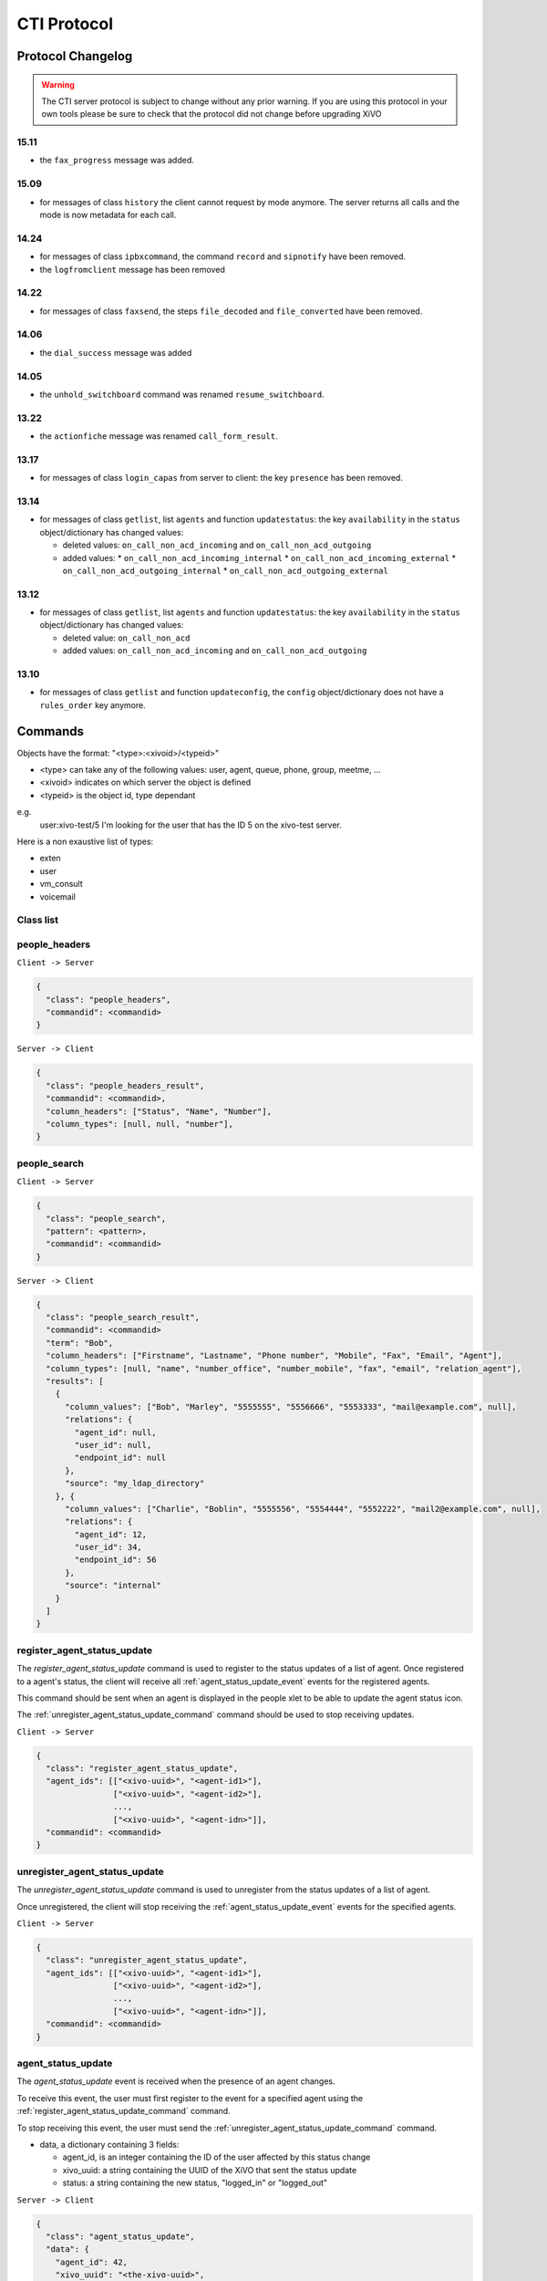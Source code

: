 .. _cti-protocol:

************
CTI Protocol
************

Protocol Changelog
==================

.. warning::
   The CTI server protocol is subject to change without any prior warning. If you are using this protocol in your own tools please be sure
   to check that the protocol did not change before upgrading XiVO

15.11
-----

* the ``fax_progress`` message was added.


15.09
-----

* for messages of class ``history`` the client cannot request by mode anymore. The server returns
  all calls and the mode is now metadata for each call.

14.24
-----

* for messages of class ``ipbxcommand``, the command ``record`` and ``sipnotify`` have been removed.
* the ``logfromclient`` message has been removed

14.22
-----

* for messages of class ``faxsend``, the steps ``file_decoded`` and ``file_converted`` have been removed.

14.06
-----

* the ``dial_success`` message was added

14.05
-----

* the ``unhold_switchboard`` command was renamed ``resume_switchboard``.

13.22
-----

* the ``actionfiche`` message was renamed ``call_form_result``.

13.17
-----

* for messages of class ``login_capas`` from server to client: the key ``presence`` has been removed.

13.14
-----

* for messages of class ``getlist``, list ``agents`` and function ``updatestatus``: the key ``availability`` in the ``status`` object/dictionary has changed values:

  * deleted values: ``on_call_non_acd_incoming`` and ``on_call_non_acd_outgoing``
  * added values:
    * ``on_call_non_acd_incoming_internal``
    * ``on_call_non_acd_incoming_external``
    * ``on_call_non_acd_outgoing_internal``
    * ``on_call_non_acd_outgoing_external``

13.12
-----

* for messages of class ``getlist``, list ``agents`` and function ``updatestatus``: the key ``availability`` in the ``status`` object/dictionary has changed values:

  * deleted value: ``on_call_non_acd``
  * added values: ``on_call_non_acd_incoming`` and ``on_call_non_acd_outgoing``


13.10
-----

* for messages of class ``getlist`` and function ``updateconfig``, the ``config`` object/dictionary
  does not have a ``rules_order`` key anymore.


Commands
========

Objects have the format: "<type>:<xivoid>/<typeid>"

* <type> can take any of the following values:  user, agent, queue, phone, group, meetme, ...
* <xivoid> indicates on which server the object is defined
* <typeid> is the object id, type dependant

e.g.
 user:xivo-test/5
 I'm looking for the user that has the ID 5 on the xivo-test server.

Here is a non exaustive list of types:

* exten
* user
* vm_consult
* voicemail


Class list
----------


people_headers
--------------

``Client -> Server``

.. code-block:: javascript

  {
    "class": "people_headers",
    "commandid": <commandid>
  }

``Server -> Client``

.. code-block:: javascript

  {
    "class": "people_headers_result",
    "commandid": <commandid>,
    "column_headers": ["Status", "Name", "Number"],
    "column_types": [null, null, "number"],
  }


people_search
-------------

``Client -> Server``

.. code-block:: javascript

  {
    "class": "people_search",
    "pattern": <pattern>,
    "commandid": <commandid>
  }

``Server -> Client``

.. code-block:: javascript

  {
    "class": "people_search_result",
    "commandid": <commandid>
    "term": "Bob",
    "column_headers": ["Firstname", "Lastname", "Phone number", "Mobile", "Fax", "Email", "Agent"],
    "column_types": [null, "name", "number_office", "number_mobile", "fax", "email", "relation_agent"],
    "results": [
      {
        "column_values": ["Bob", "Marley", "5555555", "5556666", "5553333", "mail@example.com", null],
        "relations": {
          "agent_id": null,
          "user_id": null,
          "endpoint_id": null
        },
        "source": "my_ldap_directory"
      }, {
        "column_values": ["Charlie", "Boblin", "5555556", "5554444", "5552222", "mail2@example.com", null],
        "relations": {
          "agent_id": 12,
          "user_id": 34,
          "endpoint_id": 56
        },
        "source": "internal"
      }
    ]
  }


.. _register_agent_status_update_command:

register_agent_status_update
----------------------------

The `register_agent_status_update` command is used to register to the status
updates of a list of agent. Once registered to a agent's status, the client will
receive all :ref:`agent_status_update_event` events for the registered agents.

This command should be sent when an agent is displayed in the people xlet to be
able to update the agent status icon.

The :ref:`unregister_agent_status_update_command` command should be used to stop receiving updates.

``Client -> Server``

.. code-block:: javascript

  {
    "class": "register_agent_status_update",
    "agent_ids": [["<xivo-uuid>", "<agent-id1>"],
                  ["<xivo-uuid>", "<agent-id2>"],
                  ...,
                  ["<xivo-uuid>", "<agent-idn>"]],
    "commandid": <commandid>
  }


.. _unregister_agent_status_update_command:

unregister_agent_status_update
------------------------------

The `unregister_agent_status_update` command is used to unregister from the
status updates of a list of agent.

Once unregistered, the client will stop receiving the :ref:`agent_status_update_event`
events for the specified agents.

``Client -> Server``

.. code-block:: javascript

  {
    "class": "unregister_agent_status_update",
    "agent_ids": [["<xivo-uuid>", "<agent-id1>"],
                  ["<xivo-uuid>", "<agent-id2>"],
                  ...,
                  ["<xivo-uuid>", "<agent-idn>"]],
    "commandid": <commandid>
  }

.. _agent_status_update_event:

agent_status_update
-------------------

The `agent_status_update` event is received when the presence of an agent changes.

To receive this event, the user must first register to the event for a specified
agent using the :ref:`register_agent_status_update_command` command.

To stop receiving this event, the user must send the
:ref:`unregister_agent_status_update_command` command.

* data, a dictionary containing 3 fields:

  * agent_id, is an integer containing the ID of the user affected by this status change
  * xivo_uuid: a string containing the UUID of the XiVO that sent the status update
  * status: a string containing the new status, "logged_in" or "logged_out"

``Server -> Client``

.. code-block:: javascript

  {
    "class": "agent_status_update",
    "data": {
      "agent_id": 42,
      "xivo_uuid": "<the-xivo-uuid>",
      "status": "<status-name>"
    }
  }

The `agent_status_update` event contains the same data as the :ref:`bus-agent_status_update`.
The latter should be preferred to the former for uses that do not require a
persistent connection to xivo-ctid.


.. _register_endpoint_status_update_command:

register_endpoint_status_update
-------------------------------

The `register_endpoint_status_update` command is used to register to the status
updates of a list of lines. Once registered to a endpoint's status, the client will
receive all :ref:`endpoint_status_update_event` events for the registered agents.

This command should be sent when a endpoint is displayed in the people xlet to be
able to update the agent status icon.

The :ref:`unregister_endpoint_status_update_command` command should be used to stop receiving updates.

``Client -> Server``

.. code-block:: javascript

  {
    "class": "register_endpoint_status_update",
    "endpoint_ids": [["<xivo-uuid>", "<endpoint-id1>"],
                     ["<xivo-uuid>", "<endpoint-id2>"],
                     ...,
                     ["<xivo-uuid>", "<endpoint-idn>"]],
    "commandid": <commandid>
  }


.. _unregister_endpoint_status_update_command:

unregister_endpoint_status_update
---------------------------------

The `unregister_endpoint_status_update` command is used to unregister from the
status updates of a list of agent.

Once unregistered, the client will stop receiving the :ref:`endpoint_status_update_event`
events for the specified agents.

``Client -> Server``

.. code-block:: javascript

  {
    "class": "unregister_endpoint_status_update",
    "endpoint_ids": [["<xivo-uuid>", "<endpoint-id1>"],
                     ["<xivo-uuid>", "<endpoint-id2>"],
                     ...,
                     ["<xivo-uuid>", "<endpoint-idn>"]],
    "commandid": <commandid>
  }


.. _endpoint_status_update_event:

endpoint_status_update
----------------------

The `endpoint_status_update` event is received when the status of a line changes.

To receive this event, the user must first register to the event for a specified
endpoint using the :ref:`register_endpoint_status_update_command` command.

To stop receiving this event, the user must send the
:ref:`unregister_endpoint_status_update_command` command.

* data, a dictionary containing 3 fields:

  * endpoint_id, is an integer containing the ID of the line affected by this status change
  * xivo_uuid: a string containing the UUID of the XiVO that sent the status update
  * status: an integer matching an entry in the cti hint configuration

``Server -> Client``

.. code-block:: javascript

  {
    "class": "endpoint_status_update",
    "data": {
      "endpoint_id": 42,
      "xivo_uuid": "<the-xivo-uuid>",
      "status": <hint-status>
    }
  }

The `endpoint_status_update` event contains the same data as the :ref:`bus-endpoint_status_update`.
The latter should be preferred to the former for uses that do not require a
persistent connection to xivo-ctid.


.. _register_user_status_update_command:

register_user_status_update
---------------------------

The `register_user_status_update` command is used to register to the status
updates of a list of user. Once registered to a user's status, the client will
receive all :ref:`user_status_update_event` events for the registered users.

This command should be sent when a user is displayed in the people xlet to be
able to update the presence status icon.

The :ref:`unregister_user_status_update_command` command should be used to stop receiving updates.

``Client -> Server``

.. code-block:: javascript

  {
    "class": "register_user_status_update",
    "user_ids": [["<xivo-uuid>", "<user-id1>"],
                 ["<xivo-uuid>", "<user-id2>"],
                 ...,
                 ["<xivo-uuid>", "<user-idn>"]],
    "commandid": <commandid>
  }


.. _unregister_user_status_update_command:

unregister_user_status_update
-----------------------------

The `unregister_user_status_update` command is used to unregister from the
status updates of a list of user.

Once unregistered, the client will stop receiving the :ref:`user_status_update_event`
events for the specified users.

``Client -> Server``

.. code-block:: javascript

  {
    "class": "unregister_user_status_update",
    "user_ids": [["<xivo-uuid>", "<agent-id1>"],
                 ["<xivo-uuid>", "<agent-id2>"],
                 ...,
                 ["<xivo-uuid>", "<agent-idn>"]],
    "commandid": <commandid>
  }


.. _user_status_update_event:

user_status_update
------------------

The `user_status_update` event is received when the presence of a user changes.

To receive this event, the user must first register to the event for a specified
user using the :ref:`register_user_status_update_command` command.

To stop receiving this event, the user must send the
:ref:`unregister_user_status_update_command` command.

* data, a dictionary containing 3 fields:

  * user_id, is an integer containing the ID of the user affected by this status change
  * xivo_uuid: a string containing the UUID of the XiVO that sent the status update
  * status: a string containing the new status of the user based on the cti profile configuration

.. note:: When multiple XiVO share user statuses, the cti profile configuration for presences and phone statuses
   should match on all XiVO to be displayed properly

``Server -> Client``

.. code-block:: javascript

  {
    "class": "user_status_update",
    "data": {
      "user_id": 42,
      "xivo_uuid": "<the-xivo-uuid>",
      "status": "<status-name>"
    }
  }

The `user_status_update` event contains the same data as the :ref:`bus-user_status_update`.
The latter should be preferred to the former for uses that do not require a
persistent connection to xivo-ctid.


Login
-----

Once the network is connected at the socket level, the login process requires three steps. If one of these steps is omitted, the connection is
reseted by the cti server.

* login_id, the username is sent as a login to the cti server, cti server answers by giving a sessionid
* login_pass, the password combined with the sessionid is sent to the cti server, cti server answers by giving a capaid
* login_capas, the capaid is returned to the server with the phone state, cti server answers with a list of info relevant to the user

.. code-block:: javascript

   {
   "commandid": <commandid>,
   "class": "login_id",
   }

* class: defined what class of command use.
* commandid : a unique integer number.

Login ID
^^^^^^^^

``Client -> Server``

.. code-block:: javascript

    {
    "class": "login_id",
    "commandid": 1092130023,
    "company": "default",
    "ident": "X11-LE-24079",
    "lastlogout-datetime": "2013-02-19T11:13:36",
    "lastlogout-stopper": "disconnect",
    "userlogin": <userlogin>,
    "version": "9999",
    "xivoversion": "1.2"
    }

``Server -> Client``

.. code-block:: javascript

   {
       "class": "login_id",
       "sessionid": "21UaGDfst7",
       "timenow": 1361268824.64,
       "xivoversion": "1.2"
   }

.. note::

   sessionid is used to calculate the hashed password in next step


Login password
^^^^^^^^^^^^^^

``Client -> Server``

.. code-block:: javascript

    {
    "hashedpassword": "e5229ef45824333e0f8bbeed20dccfa2ddcb1c80",
    "class": "login_pass",
    "commandid": <commandid>
    }

.. note::

   hashed_password = sha1(self.sessionid + ':' + password).hexdigest()

``Server -> Client``

.. code-block:: javascript

   {
       "capalist": [
           2
       ],
       "class": "login_pass",
       "replyid": 1646064863,
       "timenow": 1361268824.68
   }

If no CTI profile is defined on XiVO for this user, the following message will be sent:

.. code-block:: javascript

   {
       "error_string": "capaid_undefined",
       "class": "login_pass",
       "replyid": 1646064863,
       "timenow": 1361268824.68
   }


.. note::
   the first element of the capalist is used in the next step login_capas

Login capas
^^^^^^^^^^^

``Client -> Server``

.. code-block:: javascript

    {
    "loginkind": "user",
    "capaid": 3,
    "lastconnwins": False,
    "commandid": <commandid>,
    "state": "available",
    "class": "login_capas"
    }

loginkind can be 'user' or 'agent', if 'agent', the property 'agentphonenumber' can be added.

``Server -> Client``

First message, describes all the capabilities of the client, configured at the server level

* presence : actual presence of the user
* userid : the user id, can be used as a reference
* capas
   * userstatus : a list of available statuses
      * status name
      * color
      * selectionnable status from this status
      * default action to be done when this status is selected
      * long name
   * services : list of availble services
   * phonestatus : list of available phonestatuses with default colors and descriptive names
   * capaxlets : List of xlets configured for this profile
   * appliname

.. code-block:: javascript

   {
      "class": "login_capas"
      "presence": "available",
      "userid": "3",
      "ipbxid": "xivo",
      "timenow": 1361440830.99,
      "replyid": 3,
      "capas": {
               "regcommands": {},
               "preferences": false,
               "userstatus": {
                           "available": { "color": "#08FD20",
                                          "allowed": ["available", "away", "outtolunch", "donotdisturb", "berightback"],
                                          "actions": {"enablednd": "false"}, "longname": "Disponible"
                                         },
                           "berightback": {  "color": "#FFB545",
                                             "allowed": ["available", "away", "outtolunch", "donotdisturb", "berightback"],
                                             "actions": {"enablednd": "false"}, "longname": "Bient\u00f4t de retour"
                                           },
                           "disconnected": { "color": "#202020",
                                             "actions": {"agentlogoff": ""}, "longname": "D\u00e9connect\u00e9"
                                           },
                          /* a list of other status depends on the cti server configuration */
               },
            "services": ["fwdrna", "fwdbusy", "fwdunc", "enablednd"],
            "phonestatus": {
                              "16": {"color": "#F7FF05", "longname": "En Attente"},
                              "1":  {"color": "#FF032D", "longname": "En ligne OU appelle"},
                              "0":  {"color": "#0DFF25", "longname": "Disponible"},
                              "2":  {"color": "#FF0008", "longname": "Occup\u00e9"},
                              "-1": {"color": "#000000", "longname": "D\u00e9sactiv\u00e9"},
                              "4":  {"color": "#FFFFFF", "longname": "Indisponible"},
                              "-2": {"color": "#030303", "longname": "Inexistant"},
                              "9":  {"color": "#FF0526", "longname": "(En Ligne OU Appelle) ET Sonne"},
                              "8":  {"color": "#1B0AFF", "longname": "Sonne"}
                           },
            "ipbxcommands": {}
         },
      "capaxlets": [["identity", "grid"], ["search", "tab"], ["customerinfo", "tab", "1"], ["fax", "tab", "2"], ["dial", "grid", "2"], ["tabber", "grid", "3"], ["history", "tab", "3"], ["remotedirectory", "tab", "4"], ["features", "tab", "5"], ["mylocaldir", "tab", "6"], ["conference", "tab", "7"]],
      "appliname": "Client",
   }

Second message describes the current user configuration

.. code-block:: javascript

   {
      "function": "updateconfig",
      "listname": "users",
      "tipbxid": "xivo",
      "timenow": 1361440830.99,
      "tid": "3",
      "config": {"enablednd": false},
      "class": "getlist"
   }

Third message describes the current user status

.. code-block:: javascript

   {
      "function": "updatestatus",
      "listname": "users",
      "status": {"availstate": "available"},
      "tipbxid": "xivo",
      "tid": "3",
      "class": "getlist",
      "timenow": 1361440830.99
   }

Unsolicited Messages
--------------------

These messages are received whenever one of the following corresponding event occurs: sheet message on incoming calls, or updatestatus when a phone status changes.

Sheet
^^^^^
This message is received to display customer information if configured at the server side

.. code-block:: javascript

   {
      "timenow": 1361444639.61,
      "class": "sheet",
      "compressed": true,
      "serial": "xml",
      "payload": "AAADnnicndPBToNAEAbgV1n3XgFN1AP...................",
      "channel": "SIP/e6fhff-00000007"
   }

How to decode payload :

.. code-block:: python

   >>> b64content = base64.b64decode(<payload content>)
   >>> # 4 first cars are the encoded lenght of the xml string (in Big Endian format)
   >>> xmllen = struck.unpack('>I',b64content[0:4])
   >>> # the rest is a compressed xml string
   >>> xmlcontent = zlib.decompress(toto[4:])
   >>> print xmlcontent

   <?xml version="1.0" encoding="utf-8"?>
      <profile>
         <user>
            <internal name="ipbxid"><![CDATA[xivo]]></internal>
            <internal name="where"><![CDATA[dial]]></internal>
            <internal name="channel"><![CDATA[SIP/barometrix_jyldev-00000009]]></internal>
            <internal name="focus"><![CDATA[no]]></internal>
            <internal name="zip"><![CDATA[1]]></internal>
            <sheet_qtui order="0010" name="qtui" type="None"><![CDATA[]]></sheet_qtui>
            <sheet_info order="0010" name="Nom" type="title"><![CDATA[0230210083]]></sheet_info>
            <sheet_info order="0030" name="Origine" type="text"><![CDATA[extern]]></sheet_info>
            <sheet_info order="0020" name="Num\xc3\xa9ro" type="text"><![CDATA[0230210083]]></sheet_info>
            <systray_info order="0010" name="Nom" type="title"><![CDATA[Maric\xc3\xa9 Sapr\xc3\xaftch\xc3\xa0]]></systray_info>
            <systray_info order="0030" name="Origine" type="body"><![CDATA[extern]]></systray_info>
            <systray_info order="0020" name="Num\xc3\xa9ro" type="body"><![CDATA[0230210083]]></systray_info>
         </user>
      </profile>

The xml file content is defined by the following xsd file:
:file:`xivo-javactilib/src/main/xsd/sheet.xsd`
(`online version <https://www.gitorious.org/xivo/xivo-javactilib/blobs/master/src/main/xsd/sheet.xsd>`_)

Phone status update
^^^^^^^^^^^^^^^^^^^

Received when a phone status change

* class : getlist
* function : updatestatus
* listname : phones


.. code-block:: javascript

   {
      "class": "getlist",
      "function": "updatestatus",
      "listname": "phones",
      "tipbxid": "xivo",
      "timenow": 1361447017.29,
      .........
   }

tid is the the object identification

Example of phone messages received when a phone is ringing :

.. code-block:: javascript

   { ... "status": {"channels": ["SIP/x2gjtw-0000000b"]}, "tid": "3",}
   {.... "status": {"channels": ["SIP/x2gjtw-0000000b"], "queues": [], "hintstatus": "0", "groups": []}, "tid": "3"}
   {.... "status": {"hintstatus": "8"}, "tid": "3"}

channel status update
^^^^^^^^^^^^^^^^^^^^^
* class : getlist
* function : updatestatus
* listname : channels
* status

  * direction : (in,out ...)
  * state : (Down, Ring, Unknown ...)
  * commstatus : (ready, calling, ringing ...)

.. code-block:: javascript

   {
      "class": "getlist",
      "function": "updatestatus",
      "listname": "channels",
      "tipbxid": "xivo",
      "timenow": 1361447017.29,
      .........
   }

Example of phone messages received when a phone is ringing :

.. code-block:: javascript

   {"status": {"timestamp": 1361447017.22, "holded": false, "commstatus": "ready", "parked": false, "state": "Down"}, "tid": "SIP/barometrix_jyldev-0000000a"}
   {"status": {"timestamp": 1361447017.29, "holded": false, "commstatus": "ready", "parked": false, "state": "Unknown"}, "tid": "SIP/x2gjtw-0000000b"}
   {"status": {"talkingto_kind": "channel", "direction": "out", "timestamp": 1361447017.29, "holded": false, "talkingto_id": "SIP/x2gjtw-0000000b", "state": "Ring", "parked": false, "commstatus": "calling"}, "tid": "SIP/barometrix_jyldev-0000000a", "class": "getlist"}
   {"status": {"direction": "in", "timestamp": 1361447017.29, "holded": false, "talkingto_id": "SIP/barometrix_jyldev-0000000a", "state": "Down", "parked": false, "commstatus": "ringing"}, "tid": "SIP/x2gjtw-0000000b", "class": "getlist"}


Configuration
-------------

The following messages are used to retrieve XiVO configuration.

Common fields
^^^^^^^^^^^^^
* class : getlist
* function : listid
* commandid
* tipbxid
* listname : Name of the list to be retreived : users, phones, agents, queues, voicemails, queuemembers


.. code-block:: javascript

   {
      "class": "getlist",
      "commandid": 489035169,
      "function": "listid",
      "tipbxid": "xivo",
      "listname": "........."
   }

Users configuration
^^^^^^^^^^^^^^^^^^^

Return a list of configured user id's

``Client -> Server``

.. code-block:: javascript

   {"class": "getlist", "commandid": 489035169, "function": "listid", "listname": "users", "tipbxid": "xivo"}

``Server -> Client``

.. code-block:: javascript

   {
      "class": "getlist",
      "function": "listid", "listname": "users",
      "list": ["11", "12", "14", "17", "1", "3", "2", "4", "9"],
      "tipbxid": "xivo","timenow": 1362735061.17
      }

User configuration
^^^^^^^^^^^^^^^^^^

Return a user configuration

* tid is the userid returned by `Users configuration`_ message

``Client -> Server``

.. code-block:: javascript

    {
      "class": "getlist",
      "function": "updateconfig",
      "listname": "users",
      "tid": "17",
      "tpbxid": "xivo",  "commandid": 5}

``Server -> Client``

.. code-block:: javascript

   {
      "class": "getlist",
      "function": "updateconfig",
      "listname": "users",
      "tid": "17",
      "tipbxid": "xivo",
      "timenow": 1362741166.4,
      "config": {
            "enablednd": 0, "destrna": "", "enablerna": 0,  "enableunc": 0, "destunc": "", "destbusy": "", "enablebusy": 0, "enablexfer": 1,
            "firstname": "Alice",  "lastname": "Bouzat", "fullname": "Alice Bouzat",
            "voicemailid": null, "incallfilter": 0,  "enablevoicemail": 0,   "profileclient": null, "agentid": 2, "enableclient": 1, "linelist": ["7"], "mobilephonenumber": ""}
       }


Phones configuration
^^^^^^^^^^^^^^^^^^^^

``Client -> Server``

.. code-block:: javascript

   {"class": "getlist", "commandid": 495252308, "function": "listid", "listname": "phones", "tipbxid": "xivo"}

``Server > Client``

.. code-block:: javascript

   {"class": "getlist", "function": "listid", "list": ["1", "3", "2", "5", "14", "7", "6", "9", "8"],
      "listname": "phones", "timenow": 1364994093.38, "tipbxid": "xivo"}

Individual phone configuration request:

.. code-block:: javascript

   {"class": "getlist", "commandid": 704096693, "function": "updateconfig", "listname": "phones", "tid": "3", "tipbxid": "xivo"}

``Server > Client``

.. code-block:: javascript

   {"class": "getlist",
      "config": {"allowtransfer": null, "context": "default", "identity": "SIP/ihvbur", "iduserfeatures": 1,
                     "initialized": null, "number": "1000", "protocol": "sip"},
      "function": "updateconfig", "listname": "phones", "tid": "3", "timenow": 1364994093.43, "tipbxid": "xivo"}

Agents configuration
^^^^^^^^^^^^^^^^^^^^
``Client -> Server``

.. code-block:: javascript

   {"class": "getlist", "commandid": 1431355191, "function": "listid", "listname": "agents", "tipbxid": "xivo"}

Queues configuration
^^^^^^^^^^^^^^^^^^^^
``Client -> Server``

.. code-block:: javascript

   {"class": "getlist", "commandid": 719950939, "function": "listid", "listname": "queues", "tipbxid": "xivo"}

``Server -> Client``

.. code-block:: javascript

   {"function": "listid", "listname": "queues", "tipbxid": "xivo",
         "list": ["1", "10", "3", "2", "5", "4", "7", "6", "9", "8"], "timenow": 1382704649.64, "class": "getlist"}

Queue configuration
^^^^^^^^^^^^^^^^^^^
tid is the id returned in the list field of the getlist response message

``Client -> Server``

.. code-block:: javascript

   {"commandid":7,"class":"getlist","tid":"3","tipbxid":"xivo","function":"updateconfig","listname":"queues"}

``Server -> Client``

.. code-block:: javascript

   {
    "function": "updateconfig", "listname": "queues", "tipbxid": "xivo", "timenow": 1382704649.69, "tid": "3",
      "config":
         {"displayname": "red", "name": "red", "context": "default", "number": "3002"},
    "class": "getlist"}

Voicemails configuration
^^^^^^^^^^^^^^^^^^^^^^^^
``Client -> Server``

.. code-block:: javascript

   {"class": "getlist", "commandid": 1034160761, "function": "listid", "listname": "voicemails", "tipbxid": "xivo"}

Queue members configuration
^^^^^^^^^^^^^^^^^^^^^^^^^^^
``Client -> Server``

.. code-block:: javascript

   {"class": "getlist", "commandid": 964899043, "function": "listid", "listname": "queuemembers", "tipbxid": "xivo"}

``Server -> Client``

.. code-block:: javascript

   {"function": "listid", "listname": "queuemembers", "tipbxid": "xivo",
      "list": ["Agent/2501,blue", "Agent/2500,yellow", "Agent/2002,yellow", "Agent/2003,__switchboard",
               "Agent/2003,blue", "Agent/108,blue", "Agent/2002,blue"],
      "timenow": 1382717016.23,
      "class": "getlist"}

Status
------

These messages can also be received without any request as unsolicited messages.

User status
^^^^^^^^^^^
User status is to manage user presence

- Request user status update

``Client -> Server``

.. code-block:: javascript

   {"class": "getlist", "commandid": 107712156,
      "function": "updatestatus",
      "listname": "users",
      "tid": "14", "tipbxid": "xivo"}

``Server > Client``

.. code-block:: javascript

   {"class": "getlist",
      "function": "updatestatus",
      "listname": "users",
      "status": {"availstate": "outtolunch", "connection": "yes"},
            "tid": "1", "timenow": 1364994093.48, "tipbxid": "xivo"}

- Change User status

``Client -> Server``

.. code-block:: javascript

    {"availstate": "away",
        "class": "availstate",
        "commandid": 1946092392,
        "ipbxid": "xivo",
            "userid": "1"}

``Server > Client``

.. code-block:: javascript

    {"class": "getlist",
        "function": "updatestatus",
        "listname": "users",
        "status": {"availstate": "away"},
        "tid": "1", "timenow": 1370523352.6, "tipbxid": "xivo"}


Phone status
^^^^^^^^^^^^
* tid is the line id, found in linelist from message `User configuration`_

``Client -> Server``

.. code-block:: javascript

   {"class": "getlist", "commandid": 107712156,
      "function": "updatestatus",
      "listname": "phones", "tid": "8", "tipbxid": "xivo"}

``Server > Client``

.. code-block:: javascript

   {"class": "getlist", "function": "updatestatus", "listname": "phones",
      "status": {"channels": [], "groups": [], "hintstatus": "0", "queues": []},
      "tid": "1", "timenow": 1364994093.48, "tipbxid": "xivo"}

Queue status
^^^^^^^^^^^^
``Client -> Server``

.. code-block:: javascript

   {"commandid":17,"class":"getlist","tid":"8","tipbxid":"xivo","function":"updatestatus","listname":"queues"}

``Server > Client``

.. code-block:: javascript

   {"function": "updatestatus", "listname": "queues", "tipbxid": "xivo", "timenow": 1382710430.54,
      "status": {"agentmembers": ["1","5"], "phonemembers": ["8"]},
      "tid": "8", "class": "getlist"}

Agent status
^^^^^^^^^^^^

* tid is the agent id.

``Client -> Server``

.. code-block:: javascript

   {"class": "getlist",
    "commandid": <random_integer>,
    "function": "updatestatus",
    "listname": "agents",
    "tid": "635",
    "tipbxid": "xivo"}

``Server > Client``

.. code-block:: javascript

   {"class": "getlist",
    "listname": "agents",
    "function": "updatestatus",
    "tipbxid": "xivo",
    "tid": 635,
    "status": {
        "availability": "logged_out",
         "availability_since": 1370868774.74,
         "channel": null,
         "groups": [],
         "on_call_acd": false,
         "on_call_nonacd": false,
         "on_wrapup": false,
         "phonenumber": null,
         "queues": [
             "113"
         ]
     }}

* availability can take the values:

    * logged_out
    * available
    * unavailable
    * on_call_nonacd_incoming_internal
    * on_call_nonacd_incoming_external
    * on_call_nonacd_outgoing_internal
    * on_call_nonacd_outgoing_external

* availability_since is the timestamp of the last availability change
* queues is the list of queue ids from which the agent receives calls

Agent
-----

Login agent
^^^^^^^^^^^

``Client -> Server``

.. code-block:: javascript

   {"agentphonenumber": "1000", "class": "ipbxcommand", "command": "agentlogin", "commandid": 733366597}

agentphonenumber is the physical phone set where the agent is going to log on.


``Server > Client``

* Login successfull :

.. code-block:: javascript

   {"function": "updateconfig", "listname": "queuemembers", "tipbxid": "xivo",
      "timenow": 1362664323.94, "tid": "Agent/2002,blue",
      "config": {"paused": "0", "penalty": "0", "membership": "static", "status": "1", "lastcall": "",
                  "interface": "Agent/2002", "queue_name": "blue", "callstaken": "0"},
    "class": "getlist"
      }

   {"function": "updatestatus", "listname": "agents", "tipbxid": "xivo",
      "timenow": 1362664323.94,
      "status": {"availability_since": 1362664323.94,
                  "queues": [], "phonenumber": "1001", "on_call": false, "groups": [],
                  "availability": "available", "channel": null},
      "tid": 7, "class": "getlist"
         }


* The phone number is already used by an other agent :

.. code-block:: javascript

   {"class": "ipbxcommand", "error_string": "agent_login_exten_in_use", "timenow": 1362664158.14}

Logout agent
^^^^^^^^^^^^

``Client -> Server``

.. code-block:: javascript

   {"class": "ipbxcommand", "command": "agentlogout", "commandid": 552759274}

Pause
^^^^^

On all queues

``Client -> Server``

.. code-block:: javascript

   {"class": "ipbxcommand", "command": "queuepause", "commandid": 859140432, "member": "agent:xivo/1", "queue": "queue:xivo/all"}

Un pause agent
^^^^^^^^^^^^^^

On all queues

``Client -> Server``

.. code-block:: javascript

   {"class": "ipbxcommand", "command": "queueunpause", "commandid": 822604987, "member": "agent:xivo/1", "queue": "queue:xivo/all"}

Add an agent in a queue
^^^^^^^^^^^^^^^^^^^^^^^

``Client -> Server``

.. code-block:: javascript

   {"class": "ipbxcommand", "command": "queueadd", "commandid": 542766213, "member": "agent:xivo/3", "queue": "queue:xivo/2"}

Remove an agent from a queue
^^^^^^^^^^^^^^^^^^^^^^^^^^^^

``Client -> Server``

.. code-block:: javascript

   {"class": "ipbxcommand", "command": "queueremove", "commandid": 742480296, "member": "agent:xivo/3", "queue": "queue:xivo/2"}

Listen to an agent
^^^^^^^^^^^^^^^^^^

``Client -> Server``

.. code-block:: javascript

   {"class": "ipbxcommand", "command": "listen", "commandid": 1423579492, "destination": "xivo/1", "subcommand": "start"}


Service
-------

* class : featuresput

Call Filtering
^^^^^^^^^^^^^^

* function : incallfilter
* value : true, false activate deactivate filtering

``Client -> Server``

.. code-block:: javascript

   {"class": "featuresput", "commandid": 1326845972, "function": "incallfilter", "value": true}

``Server > Client``

.. code-block:: javascript

   {
      "class": "getlist",
      "config": {"incallfilter": true},
      "function": "updateconfig",
      "listname": "users",
      "tid": "2",
      "timenow": 1361456398.52, "tipbxid": "xivo"  }

DND
^^^

* function : enablednd
* value : true, false activate deactivate DND

``Client -> Server``

.. code-block:: javascript

   {"class": "featuresput", "commandid": 1088978942, "function": "enablednd", "value": true}

``Server > Client``

.. code-block:: javascript

   {
      "class": "getlist",
      "config": {"enablednd": true},
      "function": "updateconfig",
      "listname": "users",
      "tid": "2",
      "timenow": 1361456614.55, "tipbxid": "xivo"}

Recording
^^^^^^^^^

* function : enablerecording
* value : true, false

Activate / deactivate recording for a user, extension call recording has to be activated : :menuselection:`Services->IPBX->IPBX services->Extension`

``Client -> Server``

.. code-block:: javascript

   {"class": "featuresput", "commandid": 1088978942, "function": "enablerecording", "value": true, "target" : "7" }

``Server > Client``

.. code-block:: javascript

   {
      "class": "getlist",
      "config": {"enablerecording": true},
      "function": "updateconfig",
      "listname": "users",
      "tid": "7",
      "timenow": 1361456614.55, "tipbxid": "xivo"}

Unconditional Forward
^^^^^^^^^^^^^^^^^^^^^

Forward the call at any time, call does not reach the user

* function : fwd

``Client -> Server``

.. code-block:: javascript

   {
      "class": "featuresput", "commandid": 2082138822, "function": "fwd",
      "value": {"destunc": "1002", "enableunc": true}
   }

``Server > Client``

.. code-block:: javascript

   {
      "class": "getlist",
      "config": {"destunc": "1002", "enableunc": true},
      "function": "updateconfig",
      "listname": "users",
      "tid": "2",
      "timenow": 1361456777.98, "tipbxid": "xivo"}

Forward On No Answer
^^^^^^^^^^^^^^^^^^^^

Forward the call to another destination if the user does not answer

* function : fwd


``Client -> Server``

.. code-block:: javascript

   {
      "class": "featuresput", "commandid": 1705419982, "function": "fwd",
      "value": {"destrna": "1003", "enablerna": true}
      }

``Server > Client``

.. code-block:: javascript

   {
      "class": "getlist",
      "config": {"destrna": "1003", "enablerna": true},
      "function": "updateconfig",
      "listname": "users",
      "tid": "2",
      "timenow": 1361456966.89, "tipbxid": "xivo" }

Forward On Busy
^^^^^^^^^^^^^^^

Forward the call to another destination when the user is busy

* function : fwd

``Client -> Server``

.. code-block:: javascript

   {
      "class": "featuresput", "commandid": 568274890, "function": "fwd",
      "value": {"destbusy": "1009", "enablebusy": true}
      }

``Server > Client``

.. code-block:: javascript

   {
      "class": "getlist",
      "config": {"destbusy": "1009", "enablebusy": true},
      "function": "updateconfig",
      "listname": "users",
      "tid": "2",
      "timenow": 1361457163.77, "tipbxid": "xivo"
      }


IPBX Commands
-------------

Dial
^^^^

* destination can be any number
* destination can be a pseudo URL of the form "type:ibpx/id"

``Client -> Server``

.. code-block:: javascript

    {
       "class": "ipbxcommand",
       "command": "dial",
       "commandid": <commandid>,
       "destination": "exten:xivo/<extension>"
    }

For example :

.. code-block:: javascript

    {
        "class": "ipbxcommand",
        "command": "dial",
        "commandid": 1683305913,
        "destination": "exten:xivo/1202"
    }

The server will answer with either an error or a success:

.. code-block:: javascript

    {
        "class": "ipbxcommand",
        "error_string": "unreachable_extension:1202",
    }

    {
        "class": "dial_success",
        "exten": "1202"
    }

Originate
^^^^^^^^^

Same message than the dial_ message with a source fied. The source field is ``user:xivo/<userid``,
userid is replaced by a user identifer returned by the message getting `Users configuration`_ list

Example:

.. code-block:: javascript

    {
        "class": "ipbxcommand",
        "command": "originate",
        "commandid": 1683305913,
        "source":"user:xivo/34",
        "destination": "exten:xivo/1202"
    }


Hangup
^^^^^^

``Client -> Server``

.. code-block:: javascript

   {
       "class": "ipbxcommand",
       "command": "hangup",
       "channelids": "chan:xivo/<channel_id>",
       "commandid": <command_id>
   }

For example:

.. code-block:: javascript

   {
       "class": "ipbxcommand",
       "command": "hangup",
       "channelids": "chan:xivo/SIP/im2p7kzr-00000003",
       "commandid": 177773016
   }

``Server -> Client``

.. code-block:: javascript

   {
       "class": "ipbxcommand",
       "command": "hangup",
       "ipbxreply": 1,
       "replyid": 177773016,
       "timenow": 1395756534.64
   }


Statistics
----------

Subscribe to queues stats
^^^^^^^^^^^^^^^^^^^^^^^^^

This message can be sent from the client to enable statitics update on queues

``Client -> Server``

.. code-block:: javascript

   {"commandid":36,"class":"subscribetoqueuesstats"}

 ``Server > Client``

Get queues stats
^^^^^^^^^^^^^^^^

When statistic update is enable by sending message `Subscribe to queues stats`_.

The first element of the message is the queue id

.. code-block:: javascript

   {"stats": {"10": {"Xivo-LoggedAgents": 0}},
      "class": "getqueuesstats", "timenow": 1384509582.88}
   {"stats": {"1": {"Xivo-WaitingCalls": 0}},
      "class": "getqueuesstats", "timenow": 1384509582.89}
   {"stats": {"1": {"Xivo-TalkingAgents": "0", "Xivo-AvailableAgents": "1", "Xivo-EWT": "6"}},
      "class": "getqueuesstats", "timenow": 1384512350.25}

Switchboard
-----------

Answer
^^^^^^

This allows the switchboard operator to answer an incoming call or unhold a call on-hold.

.. code-block:: javascript

   {"class": "answer", "uniqueid": "12345667.89"}

Fax
-----------

Send fax
^^^^^^^^

``Client -> Server``

.. code-block:: javascript

   {"class": "faxsend", "hide": "0", "filename": "contract.pdf", "destination", 41400 }

Fax status
^^^^^^^^^^

``Server -> Client``

* pages: number of pages sent (``NULL`` if FAILED)
* status

  * FAILED: Failed to send fax.
  * PRESENDFAX: Fax number exist and converting pdf->tiff has been done.
  * SUCCESS: Fax sent with success.

.. code-block:: javascript

   {"class": "faxprogress", "status": "SUCCESS", "pages": 2 }

REGCOMMANDS
-----------

call_form_result
^^^^^^^^^^^^^^^^

This message is received when a `call form` is submitted from a client to the XiVO.

``Client -> Server``

.. code-block:: javascript

    {
        "class": "call_form_result",
        "commandid": <commandid>,
        "infos": {"buttonname": "saveandclose",
                  "variables": {"XIVOFORM_varname1": "value1",
                                "XIVOFORM_varname2": "value2"}}
    }


History
^^^^^^^

* size : Size of the list to be sent by the server

``Client -> Server``

.. code-block:: javascript

   {
      "class": "history",
      "commandid": <commandid>
      "size": "8",
      "xuserid": "<xivoid>/<userfeaturesid>",
   }

``Server > Client``

Send back a table of calls :

* duration in seconds
* extension: caller/destination extension
* fullname: caller ID name
* mode

  * 0 : sent calls
  * 1 : received calls
  * 2 : missed calls

.. code-block:: javascript


   {
      "class": "history",
      "history": [
         {"calldate": "2013-03-29T08:44:35.273998",
          "duration": 30.148765,
          "extension": "*844201",
          "fullname": "Alice Wonderland",
          "mode": 0},
         {"calldate": "2013-03-28T16:56:48.071213",
          "duration": 58.134744,
          "extension": "41400",
          "fullname": "41400"}
          "mode": 1},
      ],
      "replyid": 529422441,
      "timenow": 1364571477.33
   }


Chitchat
^^^^^^^^

.. code-block:: javascript

    {
       "class": "chitchat",
       "text": "message envoye",
       "to": "<xivoid>/<userfeaturesid>",
       "commandid": <commandid>
    }

featuresget

featuresput

Directory
^^^^^^^^^
Request directory information, names matching pattern ignore case.

``Client -> Server``

.. code-block:: javascript

   {
      "class": "directory",
      "commandid": 1079140548,
      "pattern": "pau"
   }

``Server > Client``

.. code-block:: javascript

   {
      "class": "directory",
      "headers": ["Nom", "Num\u00e9ro", "Mobile", "Autre num\u00e9ro", "E-mail", "Fonction", "Site", "Source"],
      "replyid": 1079140548,
      "resultlist": ["Claire Mapaurtal;;+33644558899;31256;cmapaurtal@societe.com;;;",
                     "Paul Salvadier;+33445236988;+33678521430;31406;psalvadier@societe.com;;;"],
      "status": "ok",
      "timenow": 1378798928.26
   }

parking

keepalive

availstate

filetransfer

getipbxlist

.. code-block:: javascript

    {
        "class": "getipbxlist",
        "commandid": <commandid>
    }

ipbxcommand

.. code-block:: javascript

    {
       "class": "ipbxcommand",
       "command": "originate",
       "commandid": <commandid>,
       "destination": "user:special:myvoicemail",
       "source": "user:special:me"
    }


CTI server implementation
=========================

In the git repository ``git://github.com/xivo-pbx/xivo-ctid.git``

* `cti_config` handles the configuration coming from the WEBI
* `interfaces/interface_ami`, together with `asterisk_ami_definitions`, `amiinterpret` and `xivo_ami` handle the AMI connections (asterisk)
* `interfaces/interface_info` handles the CLI-like connections
* `interfaces/interface_webi` handles the requests and signals coming from the WEBI
* `interfaces/interface_cti` handles the clients' connections, with the help of `client_connection`, and it often involves `cti_command` too
* `innerdata` is meant to be the place where all statuses are computed and stored

The main loop uses `select()` syscall to dispatch the tasks according to miscellaneous incoming requests.

Requirements for `innerdata`:

* the properties fetched from the WEBI configuration shall be stored in the relevant `xod_config` structure
* the properties fetched from elsewhere shall be stored in the relevant `xod_status` structure
* at least two kinds of objects are not "predefined" (as are the phones or the queues, for instance)

  * the channels (in the asterisk SIP/345-0x12345678 meaning)
  * the group and queue members shall be handled in a special way each

The purpose of the 'relations' field, in the various structures is to keep track of relations
and cross-relations between different objects (a phone logged in as an agent, itself in a queue,
itself called by some channels belonging to phones ...).

CTI server Message flow
=======================

Messages sent from the CTI clients to the server are received by the CTIServer class.
The CTIServer then calls ``interface_cti.CTI`` class ``manage_connection`` method.
The ``interface_cti`` uses his ``_cti_command_handler`` member to parse and run the command.
The ``CTICommandHandler`` get a list of classes that handle this message from the ``CTICommandFactory``.
Then the the ``interface_cti.CTI`` calls ``run_commands`` on the handler, which returns a list of all commands replies.

To implement a new message in the protocol you have to create a new class that inherits the ``CTICommand`` class.
Your new class should have a static member caller ``required_fields`` which is a list of required fields for this class.
Your class should also have a ``conditions`` static member which is a list of tupples of conditions to detect that
an incoming message matches this class. The ``__init__`` of your class is responsible for the initialization of
it's fields and should call ``super(<ClassName>, self).__init__(msg)``. Your class should register itself to the ``CTICommandFactory``.

.. code-block:: python

    from xivo_cti.cti.cti_command import CTICommand
    from xivo_cti.cti.cti_command_factory import CTICommandFactory

    class InviteConfroom(CTICommand):
        required_fields = ['class', 'invitee']
        conditions = [('class', 'invite_confroom')]
        def __init__(self):
            super(InviteConfroom, self).__init__(msg)
            self._invitee = msg['invitee']

    CTICommandFactory.register_class(InviteConfroom)

Each CTI commands has a callback list that you can register to from anywhere. Each callback function will be called when
this message is received with the command as parameter.

Refer to ``MeetmeList.__init__`` for a callback registration example and to ``MeetmeList.invite`` for the implementation of a callback.

.. code-block:: python

    from xivo_cti.cti.commands.invite_confroom import InviteConfroom

    class MySuperClass(object):
        def __init__(self):
            InviteConfroom.register_callback(self.invite_confroom_handler)

        def invite_confroom_handler(self, invite_confroom_command):
            # Do your stuff here.
            if ok:
                return invite_confroom_command.get_message('Everything is fine')
            else:
                return invite_confroom_command.get_warning('I don't know you, go away', True)

.. note:: The client's connection is injected in the command instance before calling callbacks functions.
   The client's connection is an ``interface_cti.CTI`` instance.
